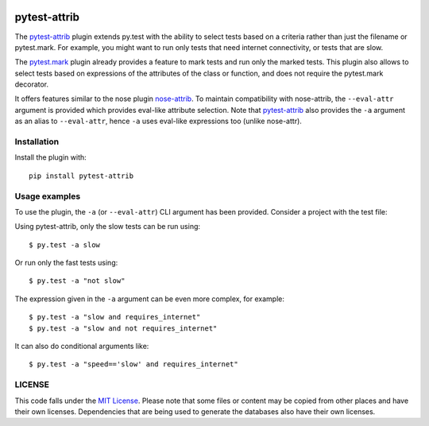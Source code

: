 .. image:: https://travis-ci.org/AbdealiJK/pytest-attrib.svg?branch=master
    :target: https://travis-ci.org/AbdealiJK/pytest-attrib

.. image:: https://ci.appveyor.com/api/projects/status/1q5qdliai6hu4hrv/branch/master?svg=true
    :target: https://ci.appveyor.com/project/AbdealiJK/pytest-attrib

pytest-attrib
=============

The `pytest-attrib`_ plugin extends py.test with the ability to select tests
based on a criteria rather than just the filename or pytest.mark. For
example, you might want to run only tests that need internet connectivity,
or tests that are slow.

The `pytest.mark <https://pytest.org/latest/mark.html>`__ plugin already
provides a feature to mark tests and run only the marked tests. This plugin
also allows to select tests based on expressions of the attributes of the
class or function, and does not require the pytest.mark decorator.

It offers features similar to the nose plugin
`nose-attrib <http://nose.readthedocs.io/en/latest/plugins/attrib.html>`__.
To maintain compatibility with nose-attrib, the ``--eval-attr`` argument is
provided which provides eval-like attribute selection. Note that
`pytest-attrib`_ also provides the ``-a`` argument as an alias to
``--eval-attr``, hence ``-a`` uses eval-like expressions too
(unlike nose-attr).

Installation
------------

Install the plugin with::

    pip install pytest-attrib

Usage examples
--------------

To use the plugin, the ``-a`` (or ``--eval-attr``) CLI argument has been
provided. Consider a project with the test file:

.. code-block:: python
   :caption: test_sample.py

    import unittest

    class MyTestCase(unittest.TestCase):
        def test_function(self):
            assert 1 == 1

    class MySlowTestCase(unittest.TestCase):
        slow = True

        def test_slow_function(self):
            import time
            time.sleep(5)
            assert 1 == 1

Using pytest-attrib, only the slow tests can be run using::

    $ py.test -a slow

Or run only the fast tests using::

    $ py.test -a "not slow"

The expression given in the ``-a`` argument can be even more complex, for
example::

    $ py.test -a "slow and requires_internet"
    $ py.test -a "slow and not requires_internet"

It can also do conditional arguments like::

    $ py.test -a "speed=='slow' and requires_internet"

LICENSE
-------

.. image:: https://img.shields.io/github/license/AbdealiJK/pytest-attrib.svg
   :target: https://opensource.org/licenses/MIT

This code falls under the
`MIT License <https://tldrlegal.com/license/mit-license>`__.
Please note that some files or content may be copied from other places
and have their own licenses. Dependencies that are being used to generate
the databases also have their own licenses.

